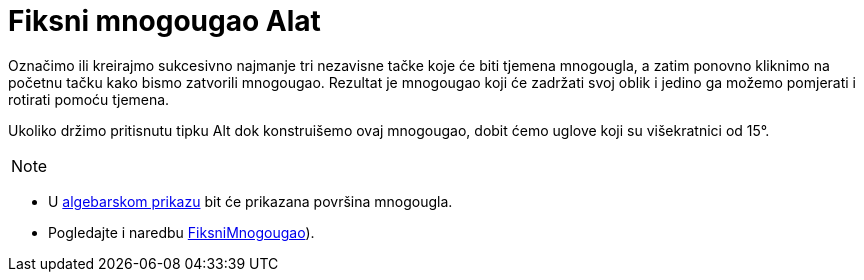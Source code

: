 = Fiksni mnogougao Alat
ifdef::env-github[:imagesdir: /bs/modules/ROOT/assets/images]

Označimo ili kreirajmo sukcesivno najmanje tri nezavisne tačke koje će biti tjemena mnogougla, a zatim ponovno kliknimo
na početnu tačku kako bismo zatvorili mnogougao. Rezultat je mnogougao koji će zadržati svoj oblik i jedino ga možemo
pomjerati i rotirati pomoću tjemena.

Ukoliko držimo pritisnutu tipku [.kcode]#Alt# dok konstruišemo ovaj mnogougao, dobit ćemo uglove koji su višekratnici od
15°.

[NOTE]
====

====

* U xref:/Algebarski_Prikaz.adoc[algebarskom prikazu] bit će prikazana površina mnogougla.
* Pogledajte i naredbu xref:/FiksniMnogougao_Naredba.adoc[FiksniMnogougao]).
